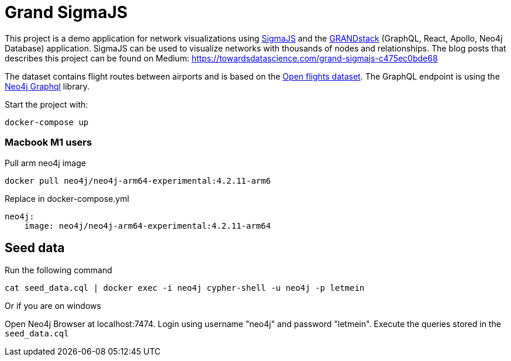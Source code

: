 # Grand SigmaJS

This project is a demo application for network visualizations using https://www.sigmajs.org/[SigmaJS] and the https://grandstack.io[GRANDstack] (GraphQL, React, Apollo, Neo4j Database) application. SigmaJS can be used to visualize networks with thousands of nodes and relationships.
The blog posts that describes this project can be found on Medium: https://towardsdatascience.com/grand-sigmajs-c475ec0bde68

The dataset contains flight routes between airports and is based on the https://openflights.org/[Open flights dataset].
The GraphQL endpoint is using the https://github.com/neo4j/graphql[Neo4j Graphql] library.


Start the project with:

```
docker-compose up
```
### Macbook M1 users

Pull arm neo4j image
```
docker pull neo4j/neo4j-arm64-experimental:4.2.11-arm6
```

Replace in docker-compose.yml

```
neo4j:
    image: neo4j/neo4j-arm64-experimental:4.2.11-arm64
```

## Seed data

Run the following command

```
cat seed_data.cql | docker exec -i neo4j cypher-shell -u neo4j -p letmein
```

Or if you are on windows

Open Neo4j Browser at localhost:7474. Login using username "neo4j" and password "letmein".
Execute the queries stored in the `seed_data.cql`
